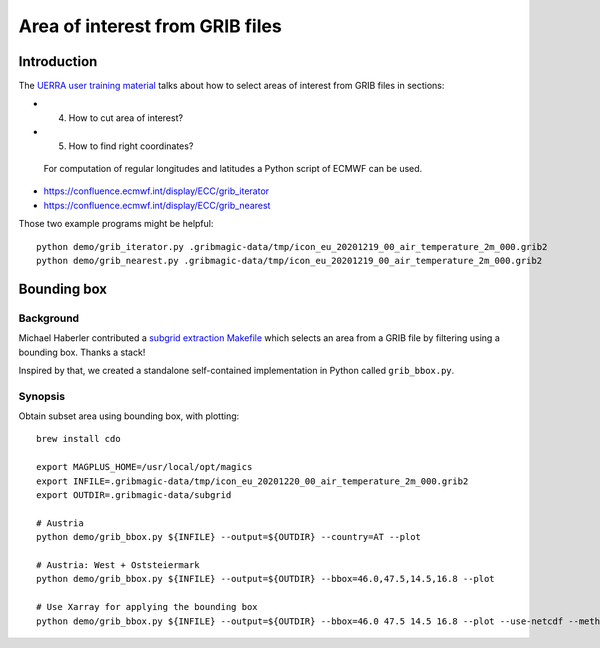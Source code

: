 ################################
Area of interest from GRIB files
################################


************
Introduction
************
The `UERRA user training material <http://www.uerra.eu/component/dpattachments/?task=attachment.download&id=357>`_
talks about how to select areas of interest from GRIB files in sections:

- 4. How to cut area of interest?
- 5. How to find right coordinates?

 For computation of regular longitudes and latitudes a Python script of ECMWF can be used.

- https://confluence.ecmwf.int/display/ECC/grib_iterator
- https://confluence.ecmwf.int/display/ECC/grib_nearest

Those two example programs might be helpful::

    python demo/grib_iterator.py .gribmagic-data/tmp/icon_eu_20201219_00_air_temperature_2m_000.grib2
    python demo/grib_nearest.py .gribmagic-data/tmp/icon_eu_20201219_00_air_temperature_2m_000.grib2


************
Bounding box
************

Background
==========
Michael Haberler contributed a `subgrid extraction Makefile`_ which
selects an area from a GRIB file by filtering using a bounding box.
Thanks a stack!

Inspired by that, we created a standalone self-contained implementation
in Python called ``grib_bbox.py``.

.. _subgrid extraction Makefile: https://github.com/mhaberler/docker-dwd-open-data-downloader/commit/af818d72cb2ec608d5850858f3fb28dee79712a8


Synopsis
========
Obtain subset area using bounding box, with plotting::

    brew install cdo

    export MAGPLUS_HOME=/usr/local/opt/magics
    export INFILE=.gribmagic-data/tmp/icon_eu_20201220_00_air_temperature_2m_000.grib2
    export OUTDIR=.gribmagic-data/subgrid

    # Austria
    python demo/grib_bbox.py ${INFILE} --output=${OUTDIR} --country=AT --plot

    # Austria: West + Oststeiermark
    python demo/grib_bbox.py ${INFILE} --output=${OUTDIR} --bbox=46.0,47.5,14.5,16.8 --plot

    # Use Xarray for applying the bounding box
    python demo/grib_bbox.py ${INFILE} --output=${OUTDIR} --bbox=46.0 47.5 14.5 16.8 --plot --use-netcdf --method=xarray
